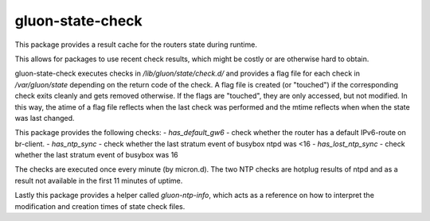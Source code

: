gluon-state-check
=================

This package provides a result cache for the routers state during runtime.

This allows for packages to use recent check results, which might be costly
or are otherwise hard to obtain.

gluon-state-check executes checks in `/lib/gluon/state/check.d/` and provides
a flag file for each check in `/var/gluon/state` depending on the return code
of the check. A flag file is created (or "touched") if the corresponding check
exits cleanly and gets removed otherwise. If the flags are "touched", they
are only accessed, but not modified. In this way, the atime of a flag file
reflects when the last check was performed and the mtime reflects when
when the state was last changed.

This package provides the following checks:
- `has_default_gw6` - check whether the router has a default IPv6-route on br-client.
- `has_ntp_sync` - check whether the last stratum event of busybox ntpd was <16
- `has_lost_ntp_sync` - check whether the last stratum event of busybox was 16

The checks are executed once every minute (by micron.d).
The two NTP checks are hotplug results of ntpd and as a result not available
in the first 11 minutes of uptime.

Lastly this package provides a helper called `gluon-ntp-info`,
which acts as a reference on how to interpret the modification and creation times of
state check files.
